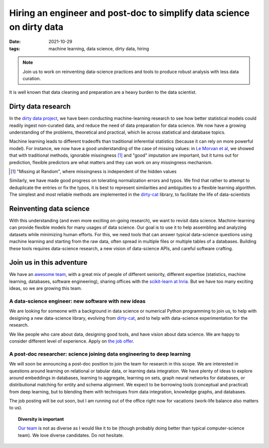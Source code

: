 Hiring an engineer and post-doc to simplify data science on dirty data
=======================================================================

:date: 2021-10-29
:tags: machine learning, data science, dirty data, hiring

.. note::

   Join us to work on reinventing data-science practices and tools to
   produce robust analysis with less data curation.

It is well known that data cleaning and preparation are a heavy burden to
the data scientist.

.. image:: attachments/big_data_borat_cleaning_data.png
   :align: center
   :width: 400

Dirty data research
--------------------

In the `dirty data project <https://project.inria.fr/dirtydata/>`_, we
have been conducting machine-learning research to see how better
statistical models could readily ingest non-curated data, and reduce the
need of data preparation for data science. We now have a growing
understanding of the problems, theoretical and practical, which lie
across statistical and database topics.

Machine learning leads to different tradeoffs than traditional
inferential statistics (because it can rely on more powerful model). For
instance, we now have a good understanding of the case of missing values:
in `Le Morvan et al <https://arxiv.org/abs/2106.00311>`_, we showed that
with traditional methods, ignorable missingness [#]_ and "good"
imputation are important, but it turns out for prediction, flexible
predictors are what matters and they can work on any missingness
mechanism.

.. [#] "Missing at Random", where missingness is independent of the
       hidden values

Similarly, we have made good progress on tolerating normalization errors
and typos. We find that rather to attempt to deduplicate the entries or
fix the typos, it is best to represent similarities and ambiguities to
a flexible learning algorithm. The simplest and most reliable methods are
implemented in the `dirty-cat <http://dirty-cat.github.io/>`_ library, to
facilitate the life of data-scientists

Reinventing data science
-------------------------

With this understanding (and even more exciting on-going research), we
want to revisit data science. Machine-learning can provide flexible
models for many usages of data science. Our goal is to use it to help
assembling and analyzing datasets while minimizing human efforts. For
this, we need tools that can answer typical data-science questions using
machine learning and starting from the raw data, often spread in multiple
files or multiple tables of a databases. Building these tools requires
data-science research, a new vision of data-science APIs, and careful
software crafting.

Join us in this adventure
---------------------------

We have an `awesome team <https://project.inria.fr/dirtydata/team/>`_,
with a great mix of people of different seniority, different expertise
(statistics, machine learning, databases, software engineering), sharing
offices with the `scikit-learn at Inria
<https://scikit-learn.fondation-inria.fr/home/>`_. But we have too many
exciting ideas, so we are growing this team.

A data-science engineer: new software with new ideas
.......................................................

We are looking for someone with a background in data science or numerical
Python programming to join us, to help with designing a new data-science
library, evolving from `dirty-cat <http://dirty-cat.github.io/>`_, and
to help with data-science experimentation for the research.

We like people who care about data, designing good tools, and have vision
about data science. We are happy to consider different level of
experience. Apply on `the job offer
<https://jobs.inria.fr/public/classic/fr/offres/2021-04182>`_.

A post-doc researcher: science joining data engineering to deep learning
..........................................................................

We will soon be announcing a post-doc position to join the team for
research in this scope. We are interested in questions around learning on
relational or tabular data, or learning data integration. We have plenty
of ideas to explore around embeddings in databases, learning to
aggregate, learning on sets, graph neural networks for databases, or
distributional matching for entity and schema alignment.
We expect to be borrowing tools (conceptual and practical) from deep
learning, but to blending them with techniques from data integration,
knowledge graphs, and databases.

The job posting will be out soon, but I am running out of the office
right now for vacations (work-life balance also matters to us).

.. topic:: Diversity is important

   `Our team <https://project.inria.fr/dirtydata/team/>`_ is not as
   diverse as I would like it to be (though probably doing better than
   typical computer-science team). We love diverse candidates. Do not
   hesitate.

